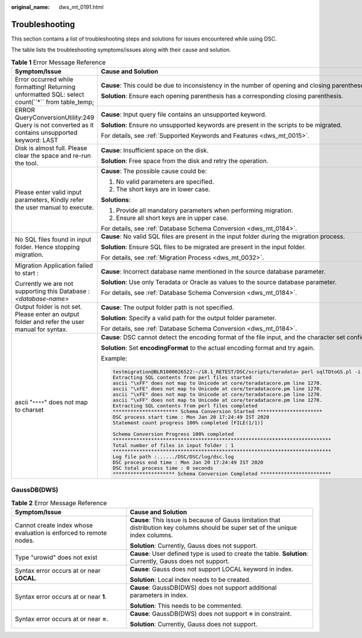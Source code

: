 :original_name: dws_mt_0191.html

.. _dws_mt_0191:

Troubleshooting
===============

This section contains a list of troubleshooting steps and solutions for issues encountered while using DSC.

The table lists the troubleshooting symptoms/issues along with their cause and solution.

.. table:: **Table 1** Error Message Reference

   +--------------------------------------------------------------------------------------------------+----------------------------------------------------------------------------------------------------------------------------------------------------------------------------------------------+
   | Symptom/Issue                                                                                    | Cause and Solution                                                                                                                                                                           |
   +==================================================================================================+==============================================================================================================================================================================================+
   | Error occurred while formatting! Returning unformatted SQL: select count(\``*`\` from table_temp;| **Cause**: This could be due to inconsistency in the number of opening and closing parentheses in the input file.                                                                            |
   |                                                                                                  |                                                                                                                                                                                              |
   |                                                                                                  | **Solution**: Ensure each opening parenthesis has a corresponding closing parenthesis.                                                                                                       |
   +--------------------------------------------------------------------------------------------------+----------------------------------------------------------------------------------------------------------------------------------------------------------------------------------------------+
   | ERROR QueryConversionUtility:249 Query is not converted as it contains unsupported keyword: LAST | **Cause**: Input query file contains an unsupported keyword.                                                                                                                                 |
   |                                                                                                  |                                                                                                                                                                                              |
   |                                                                                                  | **Solution**: Ensure no unsupported keywords are present in the scripts to be migrated.                                                                                                      |
   |                                                                                                  |                                                                                                                                                                                              |
   |                                                                                                  | For details, see :ref:`Supported Keywords and Features <dws_mt_0015>`.                                                                                                                       |
   +--------------------------------------------------------------------------------------------------+----------------------------------------------------------------------------------------------------------------------------------------------------------------------------------------------+
   | Disk is almost full. Please clear the space and re-run the tool.                                 | **Cause**: Insufficient space on the disk.                                                                                                                                                   |
   |                                                                                                  |                                                                                                                                                                                              |
   |                                                                                                  | **Solution**: Free space from the disk and retry the operation.                                                                                                                              |
   +--------------------------------------------------------------------------------------------------+----------------------------------------------------------------------------------------------------------------------------------------------------------------------------------------------+
   | Please enter valid input parameters, Kindly refer the user manual to execute.                    | **Cause**: The possible cause could be:                                                                                                                                                      |
   |                                                                                                  |                                                                                                                                                                                              |
   |                                                                                                  | #. No valid parameters are specified.                                                                                                                                                        |
   |                                                                                                  | #. The short keys are in lower case.                                                                                                                                                         |
   |                                                                                                  |                                                                                                                                                                                              |
   |                                                                                                  | **Solutions**:                                                                                                                                                                               |
   |                                                                                                  |                                                                                                                                                                                              |
   |                                                                                                  | #. Provide all mandatory parameters when performing migration.                                                                                                                               |
   |                                                                                                  | #. Ensure all short keys are in upper case.                                                                                                                                                  |
   |                                                                                                  |                                                                                                                                                                                              |
   |                                                                                                  | For details, see :ref:`Database Schema Conversion <dws_mt_0184>`.                                                                                                                            |
   +--------------------------------------------------------------------------------------------------+----------------------------------------------------------------------------------------------------------------------------------------------------------------------------------------------+
   | No SQL files found in input folder. Hence stopping migration.                                    | **Cause**: No valid SQL files are present in the input folder during the migration process.                                                                                                  |
   |                                                                                                  |                                                                                                                                                                                              |
   |                                                                                                  | **Solution**: Ensure SQL files to be migrated are present in the input folder.                                                                                                               |
   |                                                                                                  |                                                                                                                                                                                              |
   |                                                                                                  | For details, see :ref:`Migration Process <dws_mt_0032>`.                                                                                                                                     |
   +--------------------------------------------------------------------------------------------------+----------------------------------------------------------------------------------------------------------------------------------------------------------------------------------------------+
   | Migration Application failed to start :                                                          | **Cause**: Incorrect database name mentioned in the source database parameter.                                                                                                               |
   |                                                                                                  |                                                                                                                                                                                              |
   | Currently we are not supporting this Database : *<database-name>*                                | **Solution**: Use only Teradata or Oracle as values to the source database parameter.                                                                                                        |
   |                                                                                                  |                                                                                                                                                                                              |
   |                                                                                                  | For details, see :ref:`Database Schema Conversion <dws_mt_0184>`.                                                                                                                            |
   +--------------------------------------------------------------------------------------------------+----------------------------------------------------------------------------------------------------------------------------------------------------------------------------------------------+
   | Output folder is not set. Please enter an output folder and refer the user manual for syntax.    | **Cause**: The output folder path is not specified.                                                                                                                                          |
   |                                                                                                  |                                                                                                                                                                                              |
   |                                                                                                  | **Solution**: Specify a valid path for the output folder parameter.                                                                                                                          |
   |                                                                                                  |                                                                                                                                                                                              |
   |                                                                                                  | For details, see :ref:`Database Schema Conversion <dws_mt_0184>`.                                                                                                                            |
   +--------------------------------------------------------------------------------------------------+----------------------------------------------------------------------------------------------------------------------------------------------------------------------------------------------+
   | ascii "``****``" does not map to charset                                                         | **Cause**: DSC cannot detect the encoding format of the file input, and the character set configured in the system does not match that of the file input. As a result, an alarm is reported. |
   |                                                                                                  |                                                                                                                                                                                              |
   |                                                                                                  | **Solution**: Set **encodingFormat** to the actual encoding format and try again.                                                                                                            |
   |                                                                                                  |                                                                                                                                                                                              |
   |                                                                                                  | Example:                                                                                                                                                                                     |
   |                                                                                                  |                                                                                                                                                                                              |
   |                                                                                                  | .. code-block::                                                                                                                                                                              |
   |                                                                                                  |                                                                                                                                                                                              |
   |                                                                                                  |    testmigration@BLR1000026522:~/18.1_RETEST/DSC/scripts/teradata> perl sqlTDtoGS.pl -i ../../PERL -o ../../PERL_OUT/ -m /home/testmigration/18.1_FORMAT_RETEST/sep6thpackage/DSC            |
   |                                                                                                  |    Extracting SQL contents from perl files started                                                                                                                                           |
   |                                                                                                  |    ascii "\xFF" does not map to Unicode at core/teradatacore.pm line 1270.                                                                                                                   |
   |                                                                                                  |    ascii "\xFE" does not map to Unicode at core/teradatacore.pm line 1270.                                                                                                                   |
   |                                                                                                  |    ascii "\xFE" does not map to Unicode at core/teradatacore.pm line 1270.                                                                                                                   |
   |                                                                                                  |    ascii "\xFF" does not map to Unicode at core/teradatacore.pm line 1270.                                                                                                                   |
   |                                                                                                  |    Extracting SQL contents from perl files completed                                                                                                                                         |
   |                                                                                                  |    ********************** Schema Conversion Started **********************                                                                                                                   |
   |                                                                                                  |    DSC process start time : Mon Jan 20 17:24:49 IST 2020                                                                                                                                     |
   |                                                                                                  |    Statement count progress 100% completed [FILE(1/1)]                                                                                                                                       |
   |                                                                                                  |                                                                                                                                                                                              |
   |                                                                                                  |    Schema Conversion Progress 100% completed                                                                                                                                                 |
   |                                                                                                  |    **************************************************************************                                                                                                                |
   |                                                                                                  |    Total number of files in input folder : 1                                                                                                                                                 |
   |                                                                                                  |    **************************************************************************                                                                                                                |
   |                                                                                                  |    Log file path :....../DSC/DSC/log/dsc.log                                                                                                                                                 |
   |                                                                                                  |    DSC process end time : Mon Jan 20 17:24:49 IST 2020                                                                                                                                       |
   |                                                                                                  |    DSC total process time : 0 seconds                                                                                                                                                        |
   |                                                                                                  |    ********************* Schema Conversion Completed ************************                                                                                                                |
   +--------------------------------------------------------------------------------------------------+----------------------------------------------------------------------------------------------------------------------------------------------------------------------------------------------+

GaussDB(DWS)
------------

.. table:: **Table 2** Error Message Reference

   +-------------------------------------------------------------------+-------------------------------------------------------------------------------------------------------------------------------------+
   | Symptom/Issue                                                     | Cause and Solution                                                                                                                  |
   +===================================================================+=====================================================================================================================================+
   | Cannot create index whose evaluation is enforced to remote nodes. | **Cause**: This issue is because of Gauss limitation that distribution key columns should be super set of the unique index columns. |
   |                                                                   |                                                                                                                                     |
   |                                                                   | **Solution**: Currently, Gauss does not support.                                                                                    |
   +-------------------------------------------------------------------+-------------------------------------------------------------------------------------------------------------------------------------+
   | Type "urowid" does not exist                                      | **Cause**: User defined type is used to create the table. **Solution**: Currently, Gauss does not support.                          |
   +-------------------------------------------------------------------+-------------------------------------------------------------------------------------------------------------------------------------+
   | Syntax error occurs at or near **LOCAL**.                         | **Cause**: Gauss does not support LOCAL keyword in index.                                                                           |
   |                                                                   |                                                                                                                                     |
   |                                                                   | **Solution**: Local index needs to be created.                                                                                      |
   +-------------------------------------------------------------------+-------------------------------------------------------------------------------------------------------------------------------------+
   | Syntax error occurs at or near **1**.                             | **Cause**: GaussDB(DWS) does not support additional parameters in index.                                                            |
   |                                                                   |                                                                                                                                     |
   |                                                                   | **Solution**: This needs to be commented.                                                                                           |
   +-------------------------------------------------------------------+-------------------------------------------------------------------------------------------------------------------------------------+
   | Syntax error occurs at or near **=**.                             | **Cause**: GaussDB(DWS) does not support **=** in constraint.                                                                       |
   |                                                                   |                                                                                                                                     |
   |                                                                   | **Solution**: Currently, Gauss does not support.                                                                                    |
   +-------------------------------------------------------------------+-------------------------------------------------------------------------------------------------------------------------------------+
